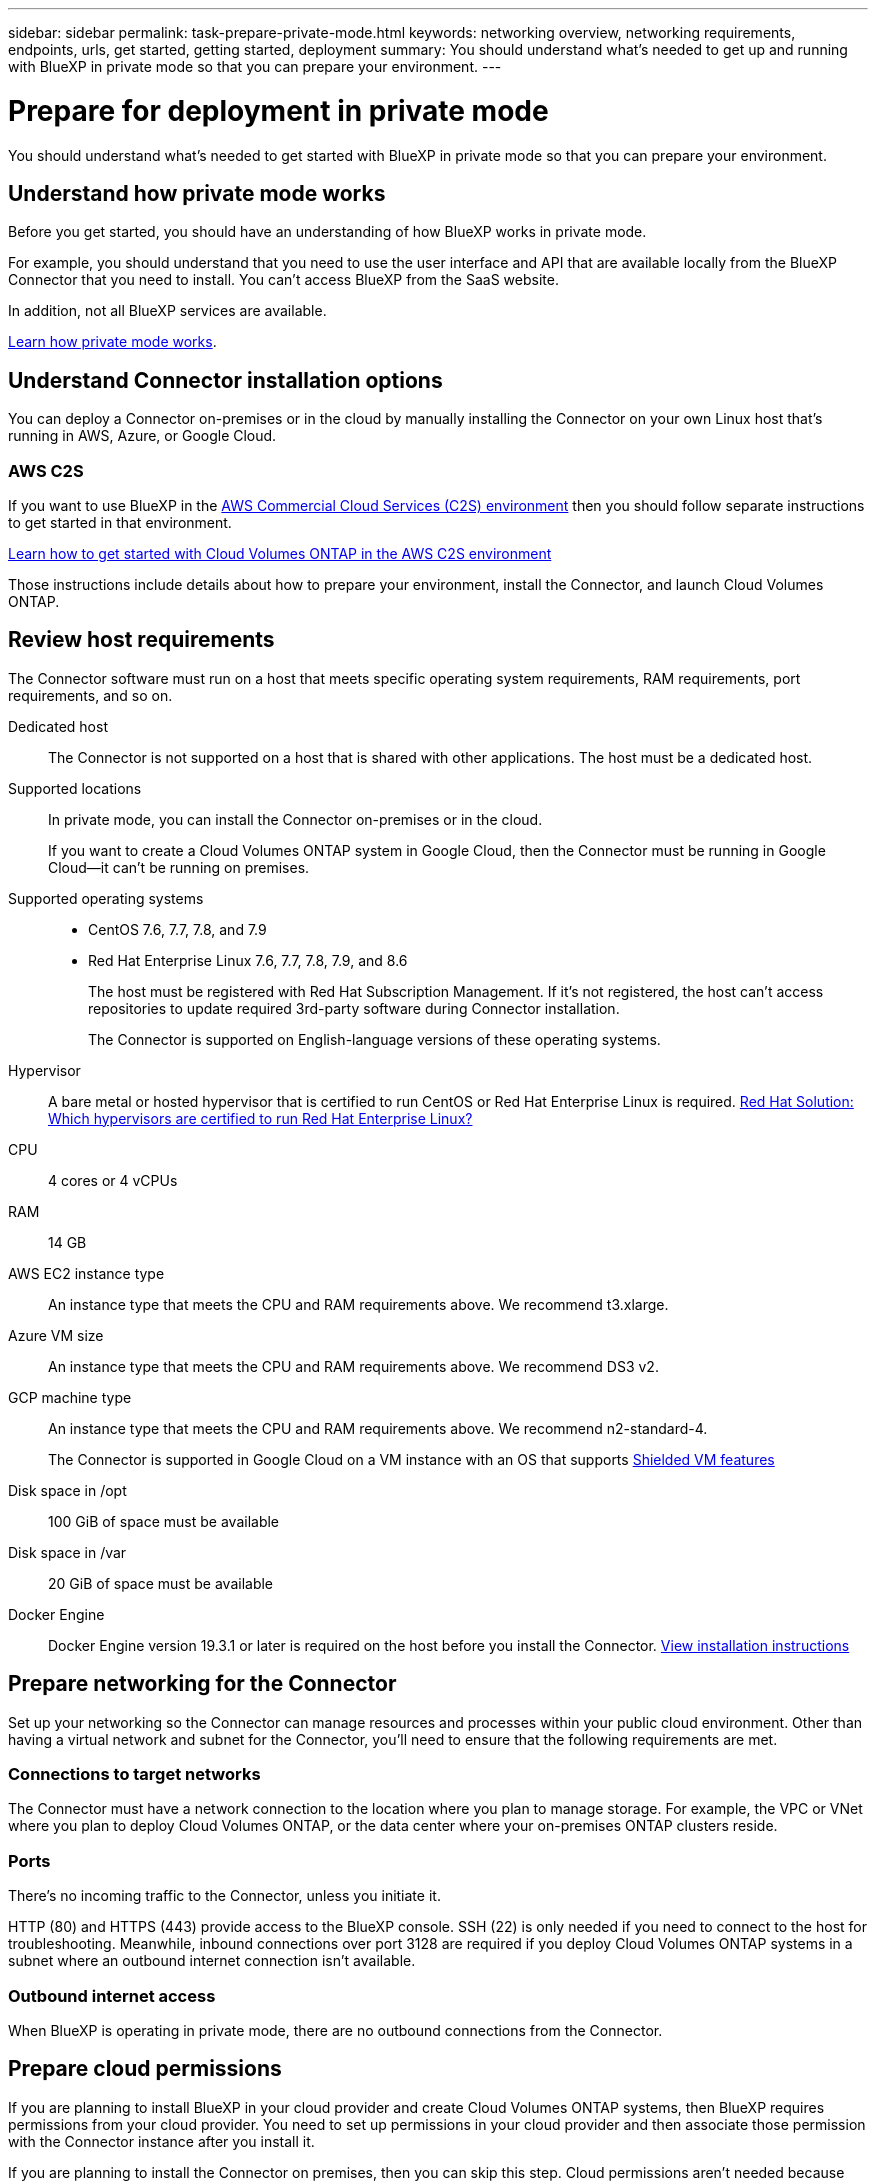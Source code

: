 ---
sidebar: sidebar
permalink: task-prepare-private-mode.html
keywords: networking overview, networking requirements, endpoints, urls, get started, getting started, deployment
summary: You should understand what's needed to get up and running with BlueXP in private mode so that you can prepare your environment.
---

= Prepare for deployment in private mode
:hardbreaks:
:nofooter:
:icons: font
:linkattrs:
:imagesdir: ./media/

[.lead]
You should understand what's needed to get started with BlueXP in private mode so that you can prepare your environment.

== Understand how private mode works

Before you get started, you should have an understanding of how BlueXP works in private mode. 

For example, you should understand that you need to use the user interface and API that are available locally from the BlueXP Connector that you need to install. You can't access BlueXP from the SaaS website.

In addition, not all BlueXP services are available.

link:concept-modes.html[Learn how private mode works].

== Understand Connector installation options

You can deploy a Connector on-premises or in the cloud by manually installing the Connector on your own Linux host that's running in AWS, Azure, or Google Cloud.

=== AWS C2S

If you want to use BlueXP in the https://aws.amazon.com/federal/us-intelligence-community/[AWS Commercial Cloud Services (C2S) environment^] then you should follow separate instructions to get started in that environment. 

https://docs.netapp.com/us-en/cloud-manager-cloud-volumes-ontap/task-getting-started-aws-c2s.html[Learn how to get started with Cloud Volumes ONTAP in the AWS C2S environment^]

Those instructions include details about how to prepare your environment, install the Connector, and launch Cloud Volumes ONTAP.

== Review host requirements

The Connector software must run on a host that meets specific operating system requirements, RAM requirements, port requirements, and so on.

Dedicated host::
The Connector is not supported on a host that is shared with other applications. The host must be a dedicated host.

Supported locations::
In private mode, you can install the Connector on-premises or in the cloud.
+
If you want to create a Cloud Volumes ONTAP system in Google Cloud, then the Connector must be running in Google Cloud--it can't be running on premises.

Supported operating systems::
* CentOS 7.6, 7.7, 7.8, and 7.9
* Red Hat Enterprise Linux 7.6, 7.7, 7.8, 7.9, and 8.6
+
The host must be registered with Red Hat Subscription Management. If it's not registered, the host can't access repositories to update required 3rd-party software during Connector installation.
+
The Connector is supported on English-language versions of these operating systems.

Hypervisor::
A bare metal or hosted hypervisor that is certified to run CentOS or Red Hat Enterprise Linux is required. https://access.redhat.com/certified-hypervisors[Red Hat Solution: Which hypervisors are certified to run Red Hat Enterprise Linux?^]

CPU:: 4 cores or 4 vCPUs

RAM:: 14 GB

AWS EC2 instance type::
An instance type that meets the CPU and RAM requirements above. We recommend t3.xlarge.

Azure VM size::
An instance type that meets the CPU and RAM requirements above. We recommend DS3 v2.

GCP machine type::
An instance type that meets the CPU and RAM requirements above. We recommend n2-standard-4.
+
The Connector is supported in Google Cloud on a VM instance with an OS that supports https://cloud.google.com/compute/shielded-vm/docs/shielded-vm[Shielded VM features^]

Disk space in /opt:: 100 GiB of space must be available

Disk space in /var:: 20 GiB of space must be available

Docker Engine:: Docker Engine version 19.3.1 or later is required on the host before you install the Connector. https://docs.docker.com/engine/install/[View installation instructions^]

== Prepare networking for the Connector

Set up your networking so the Connector can manage resources and processes within your public cloud environment. Other than having a virtual network and subnet for the Connector, you'll need to ensure that the following requirements are met.

=== Connections to target networks

The Connector must have a network connection to the location where you plan to manage storage. For example, the VPC or VNet where you plan to deploy Cloud Volumes ONTAP, or the data center where your on-premises ONTAP clusters reside.

=== Ports

There's no incoming traffic to the Connector, unless you initiate it.

HTTP (80) and HTTPS (443) provide access to the BlueXP console. SSH (22) is only needed if you need to connect to the host for troubleshooting. Meanwhile, inbound connections over port 3128 are required if you deploy Cloud Volumes ONTAP systems in a subnet where an outbound internet connection isn't available.

=== Outbound internet access

When BlueXP is operating in private mode, there are no outbound connections from the Connector.

== Prepare cloud permissions

If you are planning to install BlueXP in your cloud provider and create Cloud Volumes ONTAP systems, then BlueXP requires permissions from your cloud provider. You need to set up permissions in your cloud provider and then associate those permission with the Connector instance after you install it.

If you are planning to install the Connector on premises, then you can skip this step. Cloud permissions aren't needed because there's no connection from the Connector to a cloud provider.

// start tabbed area

[role="tabbed-block"]
====

.AWS
--
Create an IAM policy in AWS and attach it to an IAM role. You'll need to manually attach the role to the EC2 instance for the Connector.

.Steps

. Log in to the AWS console and navigate to the IAM service.

. Create a policy:

.. Click *Policies > Create policy*.

.. Select *JSON* and copy and paste the contents of the link:reference-permissions-aws.html[IAM policy for the Connector].

.. Finish the remaining steps to create the policy.

. Create an IAM role:

.. Click *Roles > Create role*.

.. Select *AWS service > EC2*.

.. Add permissions by attaching the policy that you just created.

.. Finish the remaining steps to create the role.

.Result

You now have an IAM role that you can associate with the EC2 instance after you deploy the Connector.
--

.Azure
--
Create a custom role with the required permissions.

.Steps

. Copy the contents of the link:reference-permissions-azure.html[custom role permissions for the Connector] and save them in a JSON file.

. Modify the JSON file by adding Azure subscription IDs to the assignable scope.
+
You should add the ID for each Azure subscription from which users will create Cloud Volumes ONTAP systems.
+
*Example*
+
[source,json]
"AssignableScopes": [
"/subscriptions/d333af45-0d07-4154-943d-c25fbzzzzzzz",
"/subscriptions/54b91999-b3e6-4599-908e-416e0zzzzzzz",
"/subscriptions/398e471c-3b42-4ae7-9b59-ce5bbzzzzzzz"

. Use the JSON file to create a custom role in Azure.
+
The following steps describe how to create the role by using Bash in Azure Cloud Shell.
+
.. Start https://docs.microsoft.com/en-us/azure/cloud-shell/overview[Azure Cloud Shell^] and choose the Bash environment.

.. Upload the JSON file.
+
image:screenshot_azure_shell_upload.png[A screenshot of the Azure Cloud Shell where you can choose the option to upload a file.]

.. Use the Azure CLI to create the custom role:
+
[source,azurecli]
az role definition create --role-definition Connector_Policy.json

.Result

You should now have a custom role called BlueXP Operator that you can assign to the Connector virtual machine.
--

.Google Cloud
--
Create a role and apply it to a service account that you'll use for the Connector VM instance.

.Steps

. Create a custom role in Google Cloud:

.. Create a YAML file that includes the permissions defined in the link:reference-permissions-gcp.html[Connector policy for Google Cloud].

.. From Google Cloud, activate cloud shell.

.. Upload the YAML file that includes the required permissions for the Connector.

.. Create a custom role by using the `gcloud iam roles create` command.
+
The following example creates a role named "connector" at the project level:
+
[source,gcloud]
gcloud iam roles create connector --project=myproject --file=connector.yaml
+
https://cloud.google.com/iam/docs/creating-custom-roles#iam-custom-roles-create-gcloud[Google Cloud docs: Creating and managing custom roles^]

. Create a service account in Google Cloud:

.. From the IAM & Admin service, click *Service Accounts > Create Service Account*.

.. Enter service account details and click *Create and Continue*.

.. Select the role that you just created.

.. Finish the remaining steps to create the role.
+
https://cloud.google.com/iam/docs/creating-managing-service-accounts#creating_a_service_account[Google Cloud docs: Creating a service account^]

.Result

You now have a service account that you can assign to the VM instance after you deploy the Connector.
--

====
// end tabbed area